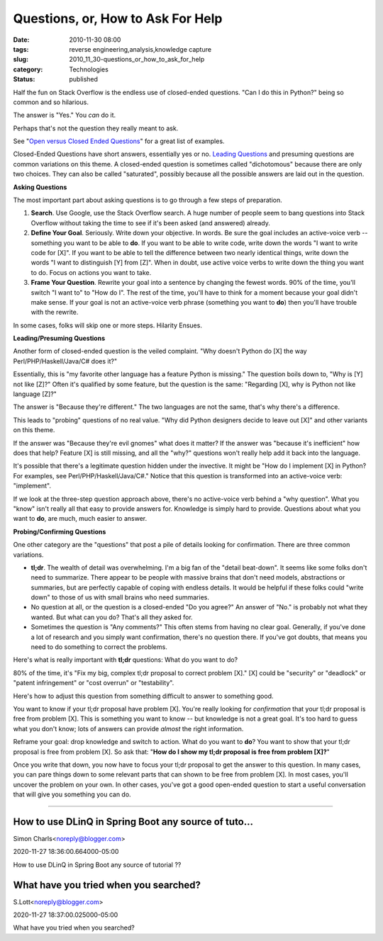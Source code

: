 Questions, or, How to Ask For Help
==================================

:date: 2010-11-30 08:00
:tags: reverse engineering,analysis,knowledge capture
:slug: 2010_11_30-questions_or_how_to_ask_for_help
:category: Technologies
:status: published

Half the fun on Stack Overflow is the endless use of closed-ended
questions. "Can I do this in Python?" being so common and so hilarious.

The answer is "Yes." You *can* do it.

Perhaps that's not the question they really meant to ask.

See "`Open versus Closed Ended
Questions <http://polaris.gseis.ucla.edu/jrichardson/dis220/openclosed.htm>`__"
for a great list of examples.

Closed-Ended Questions have short answers, essentially yes or no.
`Leading
Questions <http://www.mediacollege.com/journalism/interviews/leading-questions.html>`__
and presuming questions are common variations on this theme. A
closed-ended question is sometimes called "dichotomous" because
there are only two choices. They can also be called "saturated",
possibly because all the possible answers are laid out in the
question.

**Asking Questions**

The most important part about asking questions is to go through a few
steps of preparation.

#.  **Search**. Use Google, use the Stack Overflow search. A huge
    number of people seem to bang questions into Stack Overflow
    without taking the time to see if it's been asked (and answered)
    already.

#.  **Define Your Goal**. Seriously. Write down your objective. In
    words. Be sure the goal includes an active-voice verb -- something
    you want to be able to **do**. If you want to be able to write
    code, write down the words "I want to write code for [X]". If you
    want to be able to tell the difference between two nearly
    identical things, write down the words "I want to distinguish [Y]
    from [Z]". When in doubt, use active voice verbs to write down the
    thing you want to do. Focus on actions you want to take.

#.  **Frame Your Question**. Rewrite your goal into a sentence by
    changing the fewest words. 90% of the time, you'll switch "I want
    to" to "How do I". The rest of the time, you'll have to think for
    a moment because your goal didn't make sense. If your goal is not
    an active-voice verb phrase (something you want to **do**) then
    you'll have trouble with the rewrite.

In some cases, folks will skip one or more steps. Hilarity Ensues.

**Leading/Presuming Questions**

Another form of closed-ended question is the veiled complaint. "Why
doesn't Python do [X] the way Perl/PHP/Haskell/Java/C# does it?"

Essentially, this is "my favorite other language has a feature Python
is missing." The question boils down to, "Why is [Y] not like [Z]?"
Often it's qualified by some feature, but the question is the same:
"Regarding [X], why is Python not like language [Z]?"

The answer is "Because they're different." The two languages are not
the same, that's why there's a difference.

This leads to "probing" questions of no real value. "Why did Python
designers decide to leave out [X]" and other variants on this theme.

If the answer was "Because they're evil gnomes" what does it matter?
If the answer was "because it's inefficient" how does that help?
Feature [X] is still missing, and all the "why?" questions won't
really help add it back into the language.

It's possible that there's a legitimate question hidden under the
invective. It might be "How do I implement [X] in Python? For
examples, see Perl/PHP/Haskell/Java/C#." Notice that this question is
transformed into an active-voice verb: "implement".

If we look at the three-step question approach above, there's no
active-voice verb behind a "why question". What you "know" isn't
really all that easy to provide answers for. Knowledge is simply hard
to provide. Questions about what you want to **do**, are much, much
easier to answer.

**Probing/Confirming Questions**

One other category are the "questions" that post a pile of details
looking for confirmation. There are three common variations.

-   **tl;dr**. The wealth of detail was overwhelming. I'm a big fan of
    the "detail beat-down". It seems like some folks don't need to
    summarize. There appear to be people with massive brains that
    don't need models, abstractions or summaries, but are perfectly
    capable of coping with endless details. It would be helpful if
    these folks could "write down" to those of us with small brains
    who need summaries.

-   No question at all, or the question is a closed-ended "Do you
    agree?" An answer of "No." is probably not what they wanted. But
    what can you do? That's all they asked for.

-   Sometimes the question is "Any comments?" This often stems from
    having no clear goal. Generally, if you've done a lot of research
    and you simply want confirmation, there's no question there. If
    you've got doubts, that means you need to do something to correct
    the problems.

Here's what is really important with **tl;dr** questions: What do
you want to do?

80% of the time, it's "Fix my big, complex tl;dr proposal to
correct problem [X]." [X] could be "security" or "deadlock" or
"patent infringement" or "cost overrun" or "testability".

Here's how to adjust this question from something difficult to answer
to something good.

You want to know if your tl;dr proposal have problem [X]. You're
really looking for *confirmation* that your tl;dr proposal is free
from problem [X]. This is something you want to know -- but knowledge
is not a great goal. It's too hard to guess what you don't know; lots
of answers can provide *almost* the right information.

Reframe your goal: drop knowledge and switch to action. What do you
want to **do**? You want to show that your tl;dr proposal is free
from problem [X]. So ask that: "**How do I show my tl;dr proposal is
free from problem [X]?**"

Once you write that down, you now have to focus your tl;dr proposal
to get the answer to this question. In many cases, you can pare
things down to some relevant parts that can shown to be free from
problem [X]. In most cases, you'll uncover the problem on your own.
In other cases, you've got a good open-ended question to start a
useful conversation that will give you something you can do.



-----

How to use DLinQ in Spring Boot any source of tuto...
-----------------------------------------------------

Simon Charls<noreply@blogger.com>

2020-11-27 18:36:00.664000-05:00

How to use DLinQ in Spring Boot any source of tutorial ??


What have you tried when you searched?
--------------------------------------

S.Lott<noreply@blogger.com>

2020-11-27 18:37:00.025000-05:00

What have you tried when you searched?





